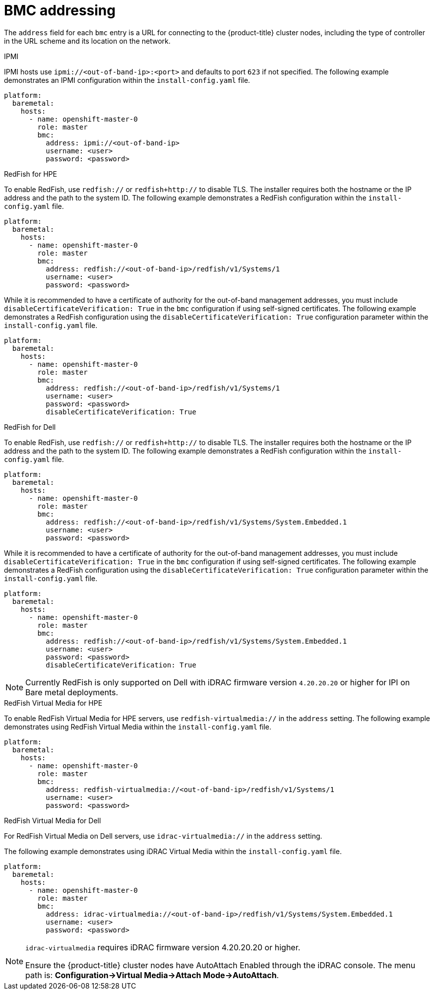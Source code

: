 // Module included in the following assemblies:
//
// * installing/installing_bare_metal_ipi/ipi-install-installation-workflow.adoc

[id="ipi-install-bmc-addressing_{context}"]
[[bmcaddressing]]

= BMC addressing

The `address` field for each `bmc` entry is a URL for connecting to the {product-title} cluster nodes, including the type of controller in the URL scheme and its location on the network.

.IPMI

IPMI hosts use `ipmi://<out-of-band-ip>:<port>` and defaults to port `623` if not specified. The following example demonstrates an IPMI configuration within the `install-config.yaml` file.

[source,yaml]
----
platform:
  baremetal:
    hosts:
      - name: openshift-master-0
        role: master
        bmc:
          address: ipmi://<out-of-band-ip>
          username: <user>
          password: <password>
----

.RedFish for HPE

To enable RedFish, use `redfish://` or `redfish+http://` to disable TLS. The installer requires both the hostname or the IP address and the path to the system ID. The following example demonstrates a RedFish configuration within the `install-config.yaml` file.

[source,yaml]
----
platform:
  baremetal:
    hosts:
      - name: openshift-master-0
        role: master
        bmc:
          address: redfish://<out-of-band-ip>/redfish/v1/Systems/1
          username: <user>
          password: <password>
----

While it is recommended to have a certificate of authority for the
out-of-band management addresses, you must include `disableCertificateVerification: True` in the `bmc` configuration if using self-signed certificates. The following example demonstrates a RedFish configuration using the `disableCertificateVerification: True` configuration parameter within the `install-config.yaml` file.

[source,yaml]
----
platform:
  baremetal:
    hosts:
      - name: openshift-master-0
        role: master
        bmc:
          address: redfish://<out-of-band-ip>/redfish/v1/Systems/1
          username: <user>
          password: <password>
          disableCertificateVerification: True
----


.RedFish for Dell

To enable RedFish, use `redfish://` or `redfish+http://` to disable TLS. The installer requires both the hostname or the IP address and the path to the system ID. The following example demonstrates a RedFish configuration within the `install-config.yaml` file.

[source,yaml]
----
platform:
  baremetal:
    hosts:
      - name: openshift-master-0
        role: master
        bmc:
          address: redfish://<out-of-band-ip>/redfish/v1/Systems/System.Embedded.1
          username: <user>
          password: <password>
----

While it is recommended to have a certificate of authority for the
out-of-band management addresses, you must include `disableCertificateVerification: True` in the `bmc` configuration if using self-signed certificates. The following example demonstrates a RedFish configuration using the `disableCertificateVerification: True` configuration parameter within the `install-config.yaml` file.

[source,yaml]
----
platform:
  baremetal:
    hosts:
      - name: openshift-master-0
        role: master
        bmc:
          address: redfish://<out-of-band-ip>/redfish/v1/Systems/System.Embedded.1
          username: <user>
          password: <password>
          disableCertificateVerification: True
----

[NOTE]
====
Currently RedFish is only supported on Dell with iDRAC firmware version `4.20.20.20` or higher for IPI on Bare metal deployments.
====



.RedFish Virtual Media for HPE

To enable RedFish Virtual Media for HPE servers, use `redfish-virtualmedia://` in the `address` setting. The following example demonstrates using RedFish Virtual Media within the `install-config.yaml` file.

[source,yaml]
----
platform:
  baremetal:
    hosts:
      - name: openshift-master-0
        role: master
        bmc:
          address: redfish-virtualmedia://<out-of-band-ip>/redfish/v1/Systems/1
          username: <user>
          password: <password>
----


.RedFish Virtual Media for Dell

For RedFish Virtual Media on Dell servers, use `idrac-virtualmedia://` in the `address` setting.

ifeval::[{release} >= 4.6]
ifeval::[{release} < 4.7]
[NOTE]
====
RedFish Virtual Media on Dell servers has a known issue in {product-title} 4.6, which will be resolved in the 4.6.1 point release.
====
endif::[]
endif::[]

The following example demonstrates using iDRAC Virtual Media within the  `install-config.yaml` file.

[source,yaml]
----
platform:
  baremetal:
    hosts:
      - name: openshift-master-0
        role: master
        bmc:
          address: idrac-virtualmedia://<out-of-band-ip>/redfish/v1/Systems/System.Embedded.1
          username: <user>
          password: <password>
----


[NOTE]
====
`idrac-virtualmedia` requires iDRAC firmware version 4.20.20.20 or higher.

Ensure the {product-title} cluster nodes have AutoAttach Enabled through the iDRAC console. The menu path is: **Configuration->Virtual Media->Attach Mode->AutoAttach**.
====
